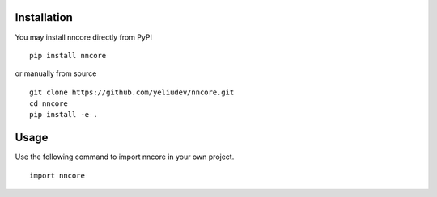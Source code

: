 Installation
--------------------

You may install nncore directly from PyPI

::

   pip install nncore

or manually from source

::

   git clone https://github.com/yeliudev/nncore.git
   cd nncore
   pip install -e .

Usage
--------------------

Use the following command to import nncore in your own project.

::

   import nncore
